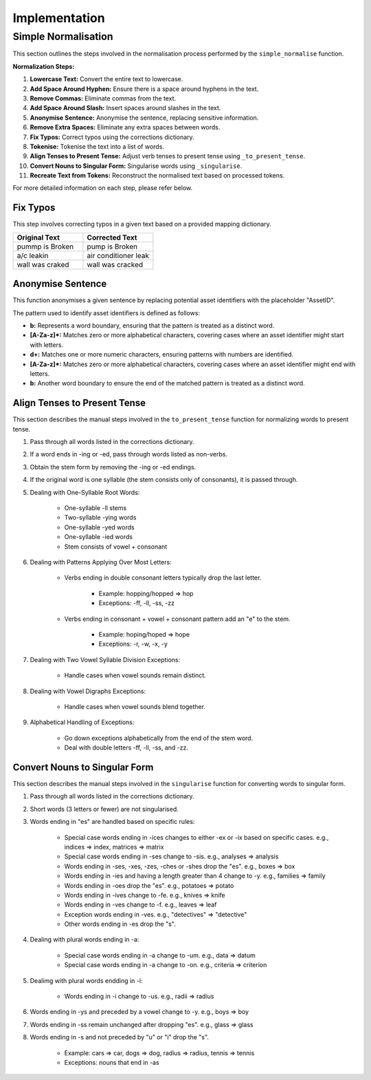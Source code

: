 Implementation
==============

Simple Normalisation
--------------------

This section outlines the steps involved in the normalisation process performed by the ``simple_normalise`` function.

**Normalization Steps:**

1. **Lowercase Text:** Convert the entire text to lowercase.
2. **Add Space Around Hyphen:** Ensure there is a space around hyphens in the text.
3. **Remove Commas:** Eliminate commas from the text.
4. **Add Space Around Slash:** Insert spaces around slashes in the text.
5. **Anonymise Sentence:** Anonymise the sentence, replacing sensitive information.
6. **Remove Extra Spaces:** Eliminate any extra spaces between words.
7. **Fix Typos:** Correct typos using the corrections dictionary.
8. **Tokenise:** Tokenise the text into a list of words.
9. **Align Tenses to Present Tense:** Adjust verb tenses to present tense using ``_to_present_tense``.
10. **Convert Nouns to Singular Form:** Singularise words using ``_singularise``.
11. **Recreate Text from Tokens:** Reconstruct the normalised text based on processed tokens.

For more detailed information on each step, please refer below.

Fix Typos
^^^^^^^^^

This step involves correcting typos in a given text based on a provided mapping dictionary.

.. list-table::
    :widths: 30 30
    :header-rows: 1

    * - Original Text
      - Corrected Text
    * - pummp is Broken
      - pump is Broken
    * - a/c leakin
      - air conditioner leak
    * - wall was craked
      - wall was cracked

Anonymise Sentence
^^^^^^^^^^^^^^^^^^
This function anonymises a given sentence by replacing potential asset identifiers with the placeholder "AssetID". 

The pattern used to identify asset identifiers is defined as follows:

- **b:** Represents a word boundary, ensuring that the pattern is treated as a distinct word.
- **[A-Za-z]*:** Matches zero or more alphabetical characters, covering cases where an asset identifier might start with letters.
- **\d+:** Matches one or more numeric characters, ensuring patterns with numbers are identified.
- **[A-Za-z]*:** Matches zero or more alphabetical characters, covering cases where an asset identifier might end with letters.
- **b:** Another word boundary to ensure the end of the matched pattern is treated as a distinct word.

Align Tenses to Present Tense
^^^^^^^^^^^^^^^^^^^^^^^^^^^^^
This section describes the manual steps involved in the ``to_present_tense`` function for normalizing words to present tense.

1. Pass through all words listed in the corrections dictionary.
2. If a word ends in -ing or -ed, pass through words listed as non-verbs.
3. Obtain the stem form by removing the -ing or -ed endings.
4. If the original word is one syllable (the stem consists only of consonants), it is passed through.
5. Dealing with One-Syllable Root Words:
      
      - One-syllable -ll stems
      - Two-syllable -ying words
      - One-syllable -yed words
      - One-syllable -ied words
      - Stem consists of vowel + consonant
6. Dealing with Patterns Applying Over Most Letters:
      
      - Verbs ending in double consonant letters typically drop the last letter.
         
         - Example: hopping/hopped => hop
         - Exceptions: -ff, -ll, -ss, -zz
      - Verbs ending in consonant + vowel + consonant pattern add an "e" to the stem.
         
         - Example: hoping/hoped => hope
         - Exceptions: -r, -w, -x, -y
7. Dealing with Two Vowel Syllable Division Exceptions:
      
      - Handle cases when vowel sounds remain distinct.
8. Dealing with Vowel Digraphs Exceptions:
      
      - Handle cases when vowel sounds blend together.
9. Alphabetical Handling of Exceptions:
      
      - Go down exceptions alphabetically from the end of the stem word.
      - Deal with double letters -ff, -ll, -ss, and -zz.

Convert Nouns to Singular Form
^^^^^^^^^^^^^^^^^^^^^^^^^^^^^^
This section describes the manual steps involved in the ``singularise`` function for converting words to singular form.

1. Pass through all words listed in the corrections dictionary.
2. Short words (3 letters or fewer) are not singularised.
3. Words ending in "es" are handled based on specific rules:

      - Special case words ending in -ices changes to either -ex or -ix based on specific cases. e.g., indices => index, matrices => matrix
      - Special case words ending in -ses change to -sis. e.g., analyses => analysis
      - Words ending in -ses, -xes, -zes, -ches or -shes drop the "es". e.g., boxes => box
      - Words ending in -ies and having a length greater than 4 change to -y. e.g., families => family
      - Words ending in -oes drop the "es". e.g., potatoes => potato
      - Words ending in -ives change to -fe. e.g., knives => knife
      - Words ending in -ves change to -f. e.g., leaves => leaf
      - Exception words ending in -ves. e.g., "detectives" => "detective"
      - Other words ending in -es drop the "s".
4. Dealing with plural words ending in -a:
      
      - Special case words ending in -a change to -um. e.g., data => datum
      - Special case words ending in -a change to -on. e.g., criteria => criterion
5. Dealimg with plural words endding in -i:
      
      - Words ending in -i change to -us. e.g., radii => radius
6. Words ending in -ys and preceded by a vowel change to -y. e.g., boys => boy
7. Words ending in -ss remain unchanged after dropping "es". e.g., glass => glass
8. Words ending in -s and not preceded by "u" or "i" drop the "s".
      
      - Example: cars => car, dogs => dog, radius => radius, tennis => tennis
      - Exceptions: nouns that end in -as